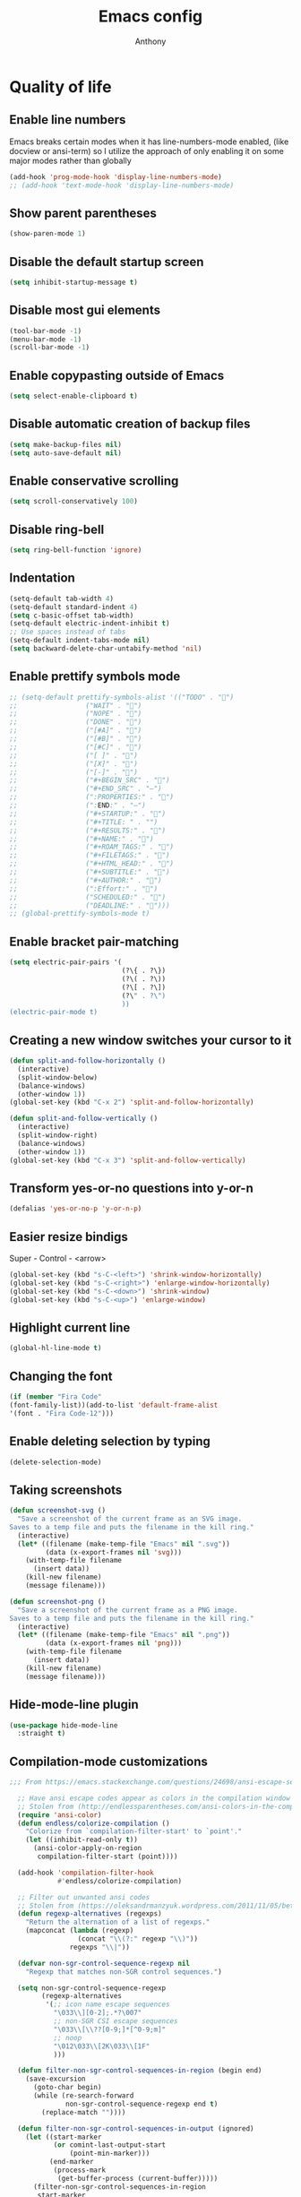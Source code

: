 #+TITLE: Emacs config
#+AUTHOR: Anthony
#+LANGUAGE: en
#+OPTIONS: num:nil

* Quality of life
** Enable line numbers
Emacs breaks certain modes when it has line-numbers-mode enabled, (like docview or ansi-term) so I utilize the approach of only enabling it on some major modes rather than globally
#+BEGIN_SRC emacs-lisp
  (add-hook 'prog-mode-hook 'display-line-numbers-mode)
  ;; (add-hook 'text-mode-hook 'display-line-numbers-mode)
#+END_SRC
** Show parent parentheses
#+BEGIN_SRC emacs-lisp
  (show-paren-mode 1)
#+END_SRC
** Disable the default startup screen
#+BEGIN_SRC emacs-lisp
  (setq inhibit-startup-message t)
#+END_SRC
** Disable most gui elements
#+BEGIN_SRC emacs-lisp
  (tool-bar-mode -1)
  (menu-bar-mode -1)
  (scroll-bar-mode -1)
#+END_SRC
** Enable copypasting outside of Emacs
#+BEGIN_SRC emacs-lisp
  (setq select-enable-clipboard t)
#+END_SRC
** Disable automatic creation of backup files
#+BEGIN_SRC emacs-lisp
  (setq make-backup-files nil)
  (setq auto-save-default nil)
#+END_SRC
** Enable conservative scrolling
#+BEGIN_SRC emacs-lisp
  (setq scroll-conservatively 100)
#+END_SRC
** Disable ring-bell
#+BEGIN_SRC emacs-lisp
  (setq ring-bell-function 'ignore)
#+END_SRC
** Indentation
#+BEGIN_SRC emacs-lisp
  (setq-default tab-width 4)
  (setq-default standard-indent 4)
  (setq c-basic-offset tab-width)
  (setq-default electric-indent-inhibit t)
  ;; Use spaces instead of tabs
  (setq-default indent-tabs-mode nil)
  (setq backward-delete-char-untabify-method 'nil)
#+END_SRC
** Enable prettify symbols mode
#+BEGIN_SRC emacs-lisp
  ;; (setq-default prettify-symbols-alist '(("TODO" . "")
  ;;                 ("WAIT" . "")
  ;;                 ("NOPE" . "")
  ;;                 ("DONE" . "")
  ;;                 ("[#A]" . "")
  ;;                 ("[#B]" . "")
  ;;                 ("[#C]" . "")
  ;;                 ("[ ]" . "")
  ;;                 ("[X]" . "")
  ;;                 ("[-]" . "")
  ;;                 ("#+BEGIN_SRC" . "")
  ;;                 ("#+END_SRC" . "―")
  ;;                 (":PROPERTIES:" . "")
  ;;                 (":END:" . "―")
  ;;                 ("#+STARTUP:" . "")
  ;;                 ("#+TITLE: " . "")
  ;;                 ("#+RESULTS:" . "")
  ;;                 ("#+NAME:" . "")
  ;;                 ("#+ROAM_TAGS:" . "")
  ;;                 ("#+FILETAGS:" . "")
  ;;                 ("#+HTML_HEAD:" . "")
  ;;                 ("#+SUBTITLE:" . "")
  ;;                 ("#+AUTHOR:" . "")
  ;;                 (":Effort:" . "")
  ;;                 ("SCHEDULED:" . "")
  ;;                 ("DEADLINE:" . "")))
  ;; (global-prettify-symbols-mode t)
#+END_SRC
** Enable bracket pair-matching
#+BEGIN_SRC emacs-lisp
  (setq electric-pair-pairs '(
                              (?\{ . ?\})
                              (?\( . ?\))
                              (?\[ . ?\])
                              (?\" . ?\")
                              ))
  (electric-pair-mode t)
#+END_SRC
** Creating a new window switches your cursor to it
#+BEGIN_SRC emacs-lisp
  (defun split-and-follow-horizontally ()
    (interactive)
    (split-window-below)
    (balance-windows)
    (other-window 1))
  (global-set-key (kbd "C-x 2") 'split-and-follow-horizontally)

  (defun split-and-follow-vertically ()
    (interactive)
    (split-window-right)
    (balance-windows)
    (other-window 1))
  (global-set-key (kbd "C-x 3") 'split-and-follow-vertically)
#+END_SRC
** Transform yes-or-no questions into y-or-n
#+BEGIN_SRC emacs-lisp
  (defalias 'yes-or-no-p 'y-or-n-p)
#+END_SRC
** Easier resize bindigs
Super - Control - <arrow>
#+BEGIN_SRC emacs-lisp
  (global-set-key (kbd "s-C-<left>") 'shrink-window-horizontally)
  (global-set-key (kbd "s-C-<right>") 'enlarge-window-horizontally)
  (global-set-key (kbd "s-C-<down>") 'shrink-window)
  (global-set-key (kbd "s-C-<up>") 'enlarge-window)
#+END_SRC
** Highlight current line
#+BEGIN_SRC emacs-lisp
  (global-hl-line-mode t)
#+END_SRC
** Changing the font
#+Begin_SRC emacs-lisp
  (if (member "Fira Code"
  (font-family-list))(add-to-list 'default-frame-alist
  '(font . "Fira Code-12")))
#+END_SRC
** Enable deleting selection by typing
#+BEGIN_SRC emacs-lisp
(delete-selection-mode)
#+END_SRC

** Taking screenshots
#+BEGIN_SRC emacs-lisp
(defun screenshot-svg ()
  "Save a screenshot of the current frame as an SVG image.
Saves to a temp file and puts the filename in the kill ring."
  (interactive)
  (let* ((filename (make-temp-file "Emacs" nil ".svg"))
         (data (x-export-frames nil 'svg)))
    (with-temp-file filename
      (insert data))
    (kill-new filename)
    (message filename)))

(defun screenshot-png ()
  "Save a screenshot of the current frame as a PNG image.
Saves to a temp file and puts the filename in the kill ring."
  (interactive)
  (let* ((filename (make-temp-file "Emacs" nil ".png"))
         (data (x-export-frames nil 'png)))
    (with-temp-file filename
      (insert data))
    (kill-new filename)
    (message filename)))

#+END_SRC
** Hide-mode-line plugin
#+BEGIN_SRC emacs-lisp
      (use-package hide-mode-line
        :straight t)
#+END_SRC
** Compilation-mode customizations
#+begin_src emacs-lisp
;;; From https://emacs.stackexchange.com/questions/24698/ansi-escape-sequences-in-compilation-mode

  ;; Have ansi escape codes appear as colors in the compilation window
  ;; Stolen from (http://endlessparentheses.com/ansi-colors-in-the-compilation-buffer-output.html)
  (require 'ansi-color)
  (defun endless/colorize-compilation ()
    "Colorize from `compilation-filter-start' to `point'."
    (let ((inhibit-read-only t))
      (ansi-color-apply-on-region
       compilation-filter-start (point))))

  (add-hook 'compilation-filter-hook
            #'endless/colorize-compilation)

  ;; Filter out unwanted ansi codes
  ;; Stolen from (https://oleksandrmanzyuk.wordpress.com/2011/11/05/better-emacs-shell-part-i/)
  (defun regexp-alternatives (regexps)
    "Return the alternation of a list of regexps."
    (mapconcat (lambda (regexp)
                 (concat "\\(?:" regexp "\\)"))
               regexps "\\|"))

  (defvar non-sgr-control-sequence-regexp nil
    "Regexp that matches non-SGR control sequences.")

  (setq non-sgr-control-sequence-regexp
        (regexp-alternatives
         '(;; icon name escape sequences
           "\033\\][0-2];.*?\007"
           ;; non-SGR CSI escape sequences
           "\033\\[\\??[0-9;]*[^0-9;m]"
           ;; noop
           "\012\033\\[2K\033\\[1F"
           )))

  (defun filter-non-sgr-control-sequences-in-region (begin end)
    (save-excursion
      (goto-char begin)
      (while (re-search-forward
              non-sgr-control-sequence-regexp end t)
        (replace-match ""))))

  (defun filter-non-sgr-control-sequences-in-output (ignored)
    (let ((start-marker
           (or comint-last-output-start
               (point-min-marker)))
          (end-marker
           (process-mark
            (get-buffer-process (current-buffer)))))
      (filter-non-sgr-control-sequences-in-region
       start-marker
       end-marker)))

  (add-hook 'comint-output-filter-functions
            'filter-non-sgr-control-sequences-in-output)
#+end_src
* Custom functions and key mappings
** C/C++
*** Insert header guards
#+BEGIN_SRC emacs-lisp
      (defun maybe-add-newline-at-buf-start ()
        (if (and (char-equal (char-after (point-min)) ?\n)
                 (char-equal (char-after (1+ (point-min))) ?\n))
            ""
          "\n"))
      (defun maybe-add-newline-at-buf-end ()
        (if (and (char-equal (char-before (point-max)) ?\n)
                 (char-equal (char-before (1- (point-max))) ?\n))
            ""
          "\n"))

        (defun add_header_guards ()
        "Add header guards to .h files"
        (interactive)
        (if (buffer-file-name)
            (let*
                ((fName (upcase (file-name-nondirectory (file-name-sans-extension
                                                         buffer-file-name))))
                 (ifDef (concat "#ifndef " fName "_H" "\n#define " fName "_H"
                                (maybe-add-newline-at-buf-start)))
                 (begin (point-marker))
                 )
              (progn
                ; If less then 5 characters are in the buffer, insert the class definition
                (if (< (- (point-max) (point-min)) 5 )
                    (progn
                      (insert "\nclass " (capitalize fName) "{\npublic:\n\nprivate:\n\n};\n")
                      (goto-char (point-min))
                      (next-line-nomark 3)
                      (setq begin (point-marker))
                      )
                  )

                ;Insert the Header Guard
                (goto-char (point-min))
                (insert ifDef)
                (goto-char (point-max))
                (insert (maybe-add-newline-at-buf-end) "#endif" " //" fName "_H")
                (goto-char begin))
              )
          ;else
          (message (concat "Buffer " (buffer-name) " must have a filename"))
          )
        )
    (add-hook 'c-mode-hook '(lambda ()
      (define-key c-mode-map (kbd "C-c C-x C-d")
        'add_header_guards)
    ))

    (add-hook 'c++-mode-hook '(lambda ()
      (define-key c++-mode-map (kbd "C-c C-x C-d")
        'add_header_guards)
    ))
#+END_SRC
** imenu
map imenu to M-i
#+begin_src emacs-lisp
(global-set-key (kbd "M-i") #'imenu)
#+end_src
* Org-mode
** Description
One of the main selling points of Emacs! Org Mode!
** Code
#+BEGIN_SRC emacs-lisp
        (use-package org-indent
          :straight nil
          :diminish org-indent-mode)

        (use-package htmlize
          :straight t)

      (use-package org-bullets
        :straight t
        :hook ('org-mode-hook . (lambda () org-bullets-mode))
        :hook ('org-mode-hook 'variable-pitch-mode)
        :config
        (require 'org-bullets))

    (defun echo-area-tooltips ()
      "Show tooltips in the echo area automatically for current buffer."
      (setq-local help-at-pt-display-when-idle t
                  help-at-pt-timer-delay 0)
      (help-at-pt-cancel-timer)
      (help-at-pt-set-timer))

    (add-hook 'org-mode-hook #'echo-area-tooltips)
  ;; Sets LaTeX preview size
  (setq org-format-latex-options (plist-put org-format-latex-options :scale 2.0))

  (use-package org-beautify-theme
    :straight t)
  (add-hook 'org-mode-hook #'(lambda () (load-theme 'org-beautify t)))

  ;; (add-hook 'org-mode-hook '(lambda () (load-theme 'org-beautify t)))
  (add-to-list 'org-modules 'org-tempo t)

  (use-package org-present
    :straight t
    :config
    (add-hook 'org-present-mode-hook
         (lambda ()
           (org-present-big)
           (org-display-inline-images)
           (org-present-hide-cursor)
           (org-present-read-only)
           (hide-mode-line-mode +1)))

    (add-hook 'org-present-mode-quit-hook
       (lambda ()
         (org-present-small)
         (org-remove-inline-images)
         (org-present-show-cursor)
         (org-present-read-write)
         (hide-mode-line-mode))))  
#+END_SRC

* Packages
** Initialize =async=
*** Description
Utilize asynchronous processes whenever possible
*** Code
#+BEGIN_SRC emacs-lisp
  (use-package async
    :straight t
    :init
    (dired-async-mode 1))
#+END_SRC
** Initialize =moody=
*** Code
#+begin_src emacs-lisp
  ;; (use-package moody
  ;;   :straight t
  ;;   :custom
  ;;   (mode-line-compact t) ; not moody specific but reduces spacing in modeline
  ;;   (x-underline-at-descent-line t) ; not moody specific, just cosmetic
  ;;   :config
  ;;   (moody-replace-mode-line-buffer-identification)
  ;;   (moody-replace-vc-mode))
#+end_src
** Initialize =all-the-icons=
*** Description
Bring nice icons to emacs
*** Code
#+BEGIN_SRC emacs-lisp
(use-package all-the-icons
  :straight t
  :config
    ;; (all-the-icons-install-fonts)

)
#+END_SRC
** Initialize =key-chord=
*** Description
Key-chord lets you bind commands to combinations of key-strokes.
Here a “key chord” means two keys pressed simultaneously,
or a single key quickly pressed twice. (*)
*** Code
#+BEGIN_SRC emacs-lisp
(use-package key-chord
  :straight t
  :config
    (key-chord-mode 1))
#+END_SRC
** Initialize =vertico=
*** Description
Vertico provides a performant and minimalistic vertical completion UI based on the default completion system
*** Code
#+BEGIN_SRC emacs-lisp
        (use-package vertico
          :straight t
          :custom
          (vertico-cycle t)
          :init
          (vertico-mode))
        ;; Built in
        (use-package savehist
          :straight nil
          :init
          (savehist-mode))

        (use-package marginalia
          :straight t
          :after vertico
          :custom
          (marginalia-annotators '(marginalia-annotators-heavy marginalia-annotators-light nil))
          :init
)
#+END_SRC
** Initialize =undo-tree=
*** Description
Emacs’s undo system allows you to recover any past state of a buffer. To do this, Emacs
treats “undo” itself as just another editing action that can be undone. This can be
confusing and difficult to use. If you make an edit while undoing multiple changes, you
“break the undo chain”. To get back to where you were, you have to undo all the undos
you just did, then undo all the changes you’d already undone before. Only then can you
continue undoing from where you left off. If this sounds confusing, it’s because it is!
Hence, a number of packages exist that replace it with the undo/redo system

Instead of treating undo/redo as a linear sequence of changes, undo-tree-mode treats
undo history as a branching tree of changes, similar to the way Vim handles it.
*** Code
#+BEGIN_SRC emacs-lisp
(use-package undo-tree
  :straight t
  :init
  (global-undo-tree-mode 1))
#+END_SRC
** Initialize =page-break-lines=
*** Code
#+BEGIN_SRC emacs-lisp
  (use-package page-break-lines
    :straight t
    :diminish (page-break-lines-mode visual-line-mode))
#+END_SRC
** Initialize =projectile=
*** Description
Projectile is a project interaction library for Emacs.
Its goal is to provide a nice set of features
operating on a project level without introducing
external dependencies (when feasible).
*** Code
#+BEGIN_SRC emacs-lisp
  (use-package projectile
   :straight t
   :config
     (projectile-mode +1)
    (define-key projectile-mode-map (kbd "s-p") 'projectile-command-map)
    (define-key projectile-mode-map (kbd "C-c p") 'projectile-command-map))
#+END_SRC
** Initialize =treemacs=
*** Description
Neat side-bar file and project explorer
*** Code
#+BEGIN_SRC emacs-lisp
  (use-package treemacs
    :straight t
    :init
    (with-eval-after-load 'winum
      (define-key winum-keymap (kbd "M-0") #'treemacs-select-window))
    :config
    (progn
      (setq treemacs-collapse-dirs                 (if (executable-find "python3") 3 0)
            treemacs-deferred-git-apply-delay      0.5
            treemacs-display-in-side-window        t
            treemacs-eldoc-display                 t
            treemacs-file-event-delay              5000
            treemacs-file-follow-delay             0.2
            treemacs-follow-after-init             t
            treemacs-git-command-pipe              ""
            treemacs-goto-tag-strategy             'refetch-index
            treemacs-indentation                   2
            treemacs-indentation-string            " "
            treemacs-is-never-other-window         nil
            treemacs-max-git-entries               5000
            treemacs-missing-project-action        'ask
            treemacs-no-png-images                 nil
            treemacs-no-delete-other-windows       t
            treemacs-project-follow-cleanup        nil
            treemacs-persist-file                  (expand-file-name ".cache/treemacs-persist" user-emacs-directory)
            treemacs-recenter-distance             0.1
            treemacs-recenter-after-file-follow    nil
            treemacs-recenter-after-tag-follow     nil
            treemacs-recenter-after-project-jump   'always
            treemacs-recenter-after-project-expand 'on-distance
            treemacs-show-cursor                   nil
            treemacs-show-hidden-files             t
            treemacs-silent-filewatch              nil
            treemacs-silent-refresh                nil
            treemacs-sorting                       'alphabetic-desc
            treemacs-space-between-root-nodes      t
            treemacs-tag-follow-cleanup            t
            treemacs-tag-follow-delay              1.5
            treemacs-width                         30)
      (treemacs-resize-icons 11)

      (treemacs-follow-mode t)
      (treemacs-filewatch-mode t)
      (treemacs-fringe-indicator-mode t)
      (pcase (cons (not (null (executable-find "git")))
                   (not (null (executable-find "python3"))))
        (`(t . t)
         (treemacs-git-mode 'deferred))
        (`(t . _)
         (treemacs-git-mode 'simple))))
    :bind
    (:map global-map
          ("M-0"       . treemacs-select-window)
          ("C-x t 1"   . treemacs-delete-other-windows)
          ("C-x t t"   . treemacs)
          ("C-x t B"   . treemacs-bookmark)
          ("C-x t C-t" . treemacs-find-file)
          ("C-x t M-t" . treemacs-find-tag)))

    (use-package treemacs-icons-dired
      :after treemacs dired
      :straight t
      :config (treemacs-icons-dired-mode))
#+END_SRC
** Initialize =dashboard=
*** Description
The frontend of Witchmacs; without this there'd be no Marisa in your Emacs startup screen
*** Code
#+BEGIN_SRC emacs-lisp
  (use-package dashboard
    :straight t
    :config
    (dashboard-setup-startup-hook)
        (setq dashboard-set-heading-icons t)
        (setq dashboard-set-file-icons t)
        (setq dashboard-projects-backend 'projectile)
        (setq dashboard-items '((projects . 5)
                                (recents . 5)
                                (bookmarks . 5)
                                (agenda . 5)))
    (setq dashboard-banner-logo-title "E M A C S - The worst text editor!")
    (setq dashboard-startup-banner "~/.config/emacs/emacs-logo.png")
    (setq dashboard-center-content t)
    (setq dashboard-show-shortcuts nil)
    (setq dashboard-set-init-info t)
    ;; (setq dashboard-init-info (format "%d packages loaded in %s"
    ;;                                   (length package-activated-list) (emacs-init-time)))
    (setq dashboard-set-footer t)
    (setq dashboard-set-navigator t))
#+END_SRC
*** Notes
If you pay close attention to the code in dashboard, you'll  notice that it uses custom functions defined under the :preface use-package block. I wrote all of those functions by looking at other people's Emacs distributions (Mainly [[https://github.com/seagle0128/.emacs.d][Centaur Emacs]]) and then experimenting and adapting them to Witchmacs. If you dig around, you'll find the same things I did - maybe even more!
** Initialize =magit=
*** Description
Git porcelain for Emacs
*** Code
#+BEGIN_SRC emacs-lisp
  (use-package magit
    :straight t)
#+END_SRC
** Initialize =format-all-the-code=
*** Description
Lets you auto-format source code in many languages
using the same command for all languages,
instead of learning a different Emacs package
and formatting command for each language.
*** Code
#+BEGIN_SRC emacs-lisp
(use-package format-all
  :straight t)
#+END_SRC
** Initializn =doom-modeline=
*** description
A fancy and fast mode-line inspired by minimalism design.
*** Cose
#+BEGIN_SRC emacs-lisp
  (use-package doom-modeline
    :straight t
    :hook (after-init . doom-modeline-mode)
    :config
    (add-hook 'text-scale-mode-hook #'(lambda ()                                        
                                        (message "Adjusting text size")))
    ;; How tall the mode-line should be. It's only respected in GUI.
    ;; If the actual char height is larger, it respects the actual height.
    (setq doom-modeline-height 35)
    ;; How to detect the project root.
    ;; The default priority of detection is `ffip' > `projectile' > `project'.
    ;; nil means to use `default-directory'.
    ;; The project management packages have some issues on detecting project root.
    ;; e.g. `projectile' doesn't handle symlink folders well, while `project' is unable
    ;; to hanle sub-projects.
    ;; You can specify one if you encounter the issue.
    (setq doom-modeline-project-detection 'projectile)
    ;; Whether display icons in the mode-line.
    ;; While using the server mode in GUI, should set the value explicitly.
    (setq doom-modeline-icon (display-graphic-p))
    ;; Whether display icons in the mode-line.
    ;; While using the server mode in GUI, should set the value explicitly.
    (setq doom-modeline-icon (display-graphic-p))
    ;; Whether display the colorful icon for `major-mode'.
    ;; It respects `all-the-icons-color-icons'.
    (setq doom-modeline-major-mode-color-icon t)
    ;; Whether display the icon for the buffer state. It respects `doom-modeline-icon'.
    (setq doom-modeline-buffer-state-icon t)
    ;; Whether display the modification icon for the buffer.
    ;; It respects `doom-modeline-icon' and `doom-modeline-buffer-state-icon'.
    (setq doom-modeline-buffer-modification-icon t)
    ;; Whether to use unicode as a fallback (instead of ASCII) when not using icons.
    (setq doom-modeline-unicode-fallback t)
    ;; Whether display the minor modes in the mode-line.
    (setq doom-modeline-minor-modes nil)
    ;; If non-nil, a word count will be added to the selection-info modeline segment.
    (setq doom-modeline-enable-word-count t)
    ;; Major modes in which to display word count continuously.
    ;; Also applies to any derived modes. Respects `doom-modeline-enable-word-count'.
    ;; If it brings the sluggish issue, disable `doom-modeline-enable-word-count' or
    ;; remove the modes from `doom-modeline-continuous-word-count-modes'.
    (setq doom-modeline-continuous-word-count-modes '(markdown-mode gfm-mode org-mode))

    ;; Whether display the buffer encoding.
    (setq doom-modeline-buffer-encoding t)

    ;; Whether display the indentation information.
    (setq doom-modeline-indent-info nil)

    ;; If non-nil, only display one number for checker information if applicable.
    (setq doom-modeline-checker-simple-format t)

    ;; The maximum number displayed for notifications.
    (setq doom-modeline-number-limit 99)

    ;; The maximum displayed length of the branch name of version control.
    (setq doom-modeline-vcs-max-length 20)

    ;; Whether display the workspace name. Non-nil to display in the mode-line.
    (setq doom-modeline-workspace-name t)

    ;; Whether display the perspective name. Non-nil to display in the mode-line.
    ;; (setq doom-modeline-persp-name t)

    ;; If non nil the default perspective name is displayed in the mode-line.
    (setq doom-modeline-display-default-persp-name nil)

    ;; If non nil the perspective name is displayed alongside a folder icon.
    (setq doom-modeline-persp-icon t)

    ;; Whether display the `lsp' state. Non-nil to display in the mode-line.
    (setq doom-modeline-lsp t)

    ;; Whether display the GitHub notifications. It requires `ghub' package.
    (setq doom-modeline-github nil)

    ;; The interval of checking GitHub.
    (setq doom-modeline-github-interval (* 30 60))

    ;; Whether display the mu4e notifications. It requires `mu4e-alert' package.
    (setq doom-modeline-mu4e nil)

    ;; Whether display the gnus notifications.
    (setq doom-modeline-gnus t)

    ;; Wheter gnus should automatically be updated and how often (set to 0 or smaller than 0 to disable)
    (setq doom-modeline-gnus-timer 2)

    ;; Wheter groups should be excludede when gnus automatically being updated.
    (setq doom-modeline-gnus-excluded-groups '("dummy.group"))

    ;; Whether display the IRC notifications. It requires `circe' or `erc' package.
    (setq doom-modeline-irc t)

    ;; Function to stylize the irc buffer names.
    (setq doom-modeline-irc-stylize 'identity)

    ;; Whether display the environment version.
    (setq doom-modeline-env-version t)
    ;; Or for individual languages
    (setq doom-modeline-env-enable-python t)
    (setq doom-modeline-env-enable-ruby t)
    (setq doom-modeline-env-enable-perl t)
    (setq doom-modeline-env-enable-go t)
    (setq doom-modeline-env-enable-elixir t)
    (setq doom-modeline-env-enable-rust t)

    ;; ;; Change
    ;; the executables to use for the language version string
    (setq doom-modeline-env-python-executable "python") ; or `python-shell-interpreter'
    (setq doom-modeline-env-ruby-executable "ruby")
    (setq doom-modeline-env-perl-executable "perl")
    (setq doom-modeline-env-go-executable "go")
    (setq doom-modeline-env-elixir-executable "iex")
    (setq doom-modeline-env-rust-executable "rustc")

    ;; What to dispaly as the version while a new one is being loaded
    (setq doom-modeline-env-load-string "...")

    ;; Hooks that run before/after the modeline version string is updated
    (setq doom-modeline-before-update-env-hook nil)
    (setq doom-modeline-after-update-env-hook nil))
#+END_SRC
** Initialize =rainbow-mode=
*** Code
#+BEGIN_SRC emacs-lisp
(use-package rainbow-mode
  :straight t)
;; To enable in all programming-related modes (Emacs 24+):
(add-hook 'prog-mode-hook 'rainbow-delimiters-mode)
#+END_SRC
** Initialize =rainbow-delimeters=
*** Code
#+BEGIN_SRC emacs-lisp
(use-package rainbow-delimiters
  :straight t)
#+END_SRC
** Initialize =which-key=
*** Description
which-key is a minor mode for Emacs that displays the key bindings following your
currently entered incomplete command
*** Code
#+BEGIN_SRC emacs-lisp
(use-package which-key
  :straight t
  :config
  (which-key-mode))
#+END_SRC
** Initialize =define-word=
*** Code
#+BEGIN_SRC emacs-lisp
  (use-package define-word
    :straight t)
#+END_SRC
** Initialize =tex=
*** Description
 AUCTeX is an extensible package for writing and formatting
 TeX files in GNU Emacs.
*** Code
#+BEGIN_SRC emacs-lisp
           (use-package pdf-tools
            :magic ("%PDF" . pdf-view-mode)
            :config
            (pdf-tools-install)
            (setq-default pdf-view-display-size 'fit-page)
             ;; automatically annotate highlights
            (setq pdf-annot-activate-created-annotations t)
            ;; use normal isearch
            (define-key pdf-view-mode-map (kbd "C-s") 'isearch-forward)
            (define-key pdf-view-mode-map (kbd "C-r") 'isearch-backward))


          (defun try/TeX-command-save-buffer-and-run-all ()
          "Save the buffer and run TeX-command-run-all"
          (interactive)
          (let (TeX-save-query) (TeX-save-document (TeX-master-file)))
          (TeX-command-run-all nil))

          ;; copied ivy-bibtex and modified it to cite action
          (defun try/ivy-bibtex-cite (&optional arg local-bib)
            "Search BibTeX entries using ivy.

          With a prefix ARG the cache is invalidated and the bibliography
          reread.

          If LOCAL-BIB is non-nil, display that the BibTeX entries are read
          from the local bibliography.  This is set internally by
          `ivy-bibtex-with-local-bibliography'."
            (interactive "P")
            (when arg
          (bibtex-completion-clear-cache))
            (bibtex-completion-init)
            (let* ((candidates (bibtex-completion-candidates))
                (key (bibtex-completion-key-at-point))
                (preselect (and key
                        (cl-position-if (lambda (cand)
                              (member (cons "=key=" key)
                                  (cdr cand)))
                                candidates))))
          (ivy-read (format "Insert citation %s: " (if local-bib " (local)" ""))
                candidates
                :preselect preselect
                :caller 'ivy-bibtex
                :history 'ivy-bibtex-history
                :action 'ivy-bibtex-insert-citation)))

          (defun try/latex-mode-setup ()
            (require 'company-reftex)
              (turn-on-reftex)
              (require 'company-auctex)
              (require 'company-math)
          (setq-local company-backends

          (append '(
                        (company-reftex-labels
                          company-reftex-citations)
                (company-math-symbols-unicode company-math-symbols-latex company-latex-commands)
                (company-auctex-macros company-auctex-symbols company-auctex-environments)
                company-ispell
                )
              company-backends)))


          (defun try/counsel-insert-file-path ()
            "Insert relative file path using counsel minibuffer"
            (interactive)
            (unless (featurep 'counsel) (require 'counsel))
            (ivy-read "Insert filename: " 'read-file-name-internal
              :matcher #'counsel--find-file-matcher
              :action
              (lambda (x)
                (insert (file-relative-name x)))))


          ;; Olivetti

          (use-package olivetti
            :diminish
            :hook (org-mode . olivetti-mode)
            :config
            (setq olivetti-body-width 100)
            (define-key olivetti-mode-map (kbd "C-c |") 'org-table-create-or-convert-from-region))



          ;; Enable folding and unfolding sections just like org-mode (using ~C-c-n~) using [[https://github.com/alphapapa/outshine/issues/85][outshine]]

          ;; Check ~outshine-cycle~ for more options.

          (use-package outshine
            :config
          (setq LaTeX-section-list '(
                         ("part" 0)
                         ("chapter" 1)
                         ("section" 2)
                         ("subsection" 3)
                         ("subsubsection" 4)
                         ("paragraph" 5)
                         ("subparagraph" 6)
                         ("begin" 7)
                         )
            )
          (add-hook 'LaTeX-mode-hook #'(lambda ()
                         (outshine-mode 1)
                         (setq outline-level #'LaTeX-outline-level)
                         (setq outline-regexp (LaTeX-outline-regexp t))
                         (setq outline-heading-alist
                           (mapcar (lambda (x)
                                 (cons (concat "\\" (nth 0 x)) (nth 1 x)))
                               LaTeX-section-list))))

            )


    (add-hook 'LaTeX-mode-hook
          (lambda () (local-set-key (kbd "C-c n") '(outshine-cycle :which-key "outshine-cycle"))))

            ;; latexmk
            (use-package auctex-latexmk)
            ;; company
            (use-package company-math)
            (use-package company-auctex)
          (use-package company-reftex)


            ;;  use cdlatex
            (use-package cdlatex)

            ;; https://gist.github.com/saevarb/367d3266b3f302ecc896
            ;; https://piotr.is/2010/emacs-as-the-ultimate-latex-editor/

            (use-package latex
              :straight auctex
              :defer t
              :custom
              (olivetti-body-width 100)
              (cdlatex-simplify-sub-super-scripts nil)
              (reftex-default-bibliography
                '("~/ref.bib"))
              (bibtex-dialect 'biblatex)
              :mode
                ("\\.tex\\'" . latex-mode)
              :bind (:map LaTeX-mode-map
                    ("C-c C-e" . cdlatex-environment)
                )
              :hook
                (LaTeX-mode . olivetti-mode)
                (LaTeX-mode . TeX-PDF-mode)
                (LaTeX-mode . company-mode)
                (LaTeX-mode . flyspell-mode)
                (LaTeX-mode . flycheck-mode)
                (LaTeX-mode . LaTeX-math-mode)
                (LaTeX-mode . turn-on-reftex)
                (LaTeX-mode . TeX-source-correlate-mode)
                (LaTeX-mode . try/latex-mode-setup)
                (LaTeX-mode . turn-on-cdlatex)

              :config
                (setq TeX-auto-save t)
                (setq TeX-parse-self t)
                (setq-default TeX-master nil)
                (setq TeX-save-query nil)

                (setq reftex-plug-into-AUCTeX t)

                ;; pdftools
                ;; https://emacs.stackexchange.com/questions/21755/use-pdfview-as-default-auctex-pdf-viewer#21764
                (setq TeX-view-program-selection '((output-pdf "PDF Tools"))
                TeX-view-program-list '(("PDF Tools" TeX-pdf-tools-sync-view))
                TeX-source-correlate-start-server t) ;; not sure if last line is neccessary
                ;; to have the buffer refresh after compilation,
                ;; very important so that PDFView refesh itself after comilation
                (add-hook 'TeX-after-compilation-finished-functions
                    #'TeX-revert-document-buffer)

                ;; latexmk
                (require 'auctex-latexmk)
                (auctex-latexmk-setup)
                (setq auctex-latexmk-inherit-TeX-PDF-mode t))


        ;; ivy-bibtex
          (use-package ivy-bibtex
            :custom
            (bibtex-completion-bibliography
              '("~/ref.bib"))
            (bibtex-completion-library-path '("~/papers"))
            (bibtex-completion-cite-prompt-for-optional-arguments nil)
            (bibtex-completion-cite-default-as-initial-input t))

      ;; org-ref
            (use-package org-ref
          :custom
          (org-ref-default-bibliography "/tmp/ref.bib")
          (org-ref-pdf-directory "/tmp/papers")
          (org-ref-completion-library 'org-ref-ivy-cite)
          :config
          (require 'org-ref-wos)
          (require 'doi-utils))

  #+END_SRC
** Initialize =expand-region=
*** Description
Expand region increases the selected region by semantic units. Just keep pressing the key
until it selects what you want.
*** Code
#+BEGIN_SRC emacs-lisp
        (use-package expand-region
          :straight t
          :config
          (global-set-key (kbd "C-=") 'er/expand-region))
#+END_SRC
** Initialize =solaire-mode=
*** Description
solaire-mode is an aesthetic plugin designed to visually distinguish "real" buffers (i.e.
file-visiting code buffers where you do most of your work) from "unreal" buffers (like
popups, sidebars, log buffers, terminals, etc) by giving the latter a slightly different
-- often darker -- background
*** Code
#+BEGIN_SRC emacs-lisp
  (use-package solaire-mode
    :ensure t
    :config
    (solaire-global-mode +1))
#+END_SRC
** Initialize =visual-regexp=
*** Description
Live visual feedback for regex
*** Code
#+BEGIN_SRC emacs-lisp
          (use-package visual-regexp
            :straight t
            :bind (("C-c r" . vr/replace)
                   ("C-c q" . vr/query-replace)
                   ("C-c m" . vr/mc-mark)))
#+END_SRC
** Initialize =visual-regexp-steroids=
*** Description
visual-regexp-steroids is an extension to visual-regexp which
enables the use of modern regexp engines
*** Code
#+BEGIN_SRC emacs-lisp
  (use-package visual-regexp-steroids
    :straight t
    :bind (("C-c r" . vr/replace)
           ("C-c q" . vr/query-replace)
           ("C-c m" . vr/mc-mark)))
#+END_SRC
** Initialize =elfeed=
*** Description
RSS Feeder
*** Code
#+BEGIN_SRC emacs-lisp
  (use-package elfeed
    :ensure t
    :config
    (setq elfeed-db-directory (expand-file-name "elfeed" user-emacs-directory)
          elfeed-show-entry-switch 'display-buffer))
#+END_SRC
** Initialize =wrap-region=
*** Description
Wrap Region is a minor mode for Emacs that wraps a region with punctuations.
*** Codoe
#+begin_src emacs-lisp
        (use-package wrap-region
          :straight t
          :config
          (wrap-region-mode t))
#+end_src
** Initialize =novel.el=
*** Used to read ebpub books in Emacs
*** Code
#+begin_src emacs-lisp
      (use-package esxml
        :straight t) ;; required by nov
  
      (use-package nov
        :straight (nov :type git :repo "https://depp.brause.cc/nov.el.git")
        :config
        (add-to-list 'auto-mode-alist '("\\.epub\\'" . nov-mode)))
#+end_src
** Initialize =elcord=
*** Description
Discord Presence in Emacs
*** Code
#+begin_src emacs-lisp
(use-package elcord
  :straight t
  :config
  (elcord-mode))
#+end_src
** Built-in entry: =eldoc=
*** Code
#+BEGIN_SRC emacs-lisp
  (use-package eldoc
    :straight nil
    :diminish eldoc-mode)
#+END_SRC
** Built-in entry: =abbrev=
*** Code
#+BEGIN_SRC emacs-lisp
  (use-package abbrev
    :straight nil
    :diminish abbrev-mode)
#+END_SRC
* Programming
** Initialize =tree-sitter=
*** Code
#+BEGIN_SRC emacs-lisp
  (use-package tree-sitter
    :straight t)
  (use-package tree-sitter-langs
    :straight t)
  (require 'tree-sitter)
    (require 'tree-sitter-langs)
  (add-hook 'c-mode-hook 'tree-sitter-hl-mode)
  (add-hook 'c++-mode-hook 'tree-sitter-hl-mode)
#+END_SRC
** Initialize =elisp-bug-hunter=
*** Description
The Bug Hunter is an Emacs library that finds the source of an
error or unexpected behavior inside an elisp configuration file
(typically init.el or .emacs).
*** Code
#+BEGIN_SRC emacs-lisp
(use-package bug-hunter
  :straight t)
#+END_SRC

** Initialize =YASnippets=
*** Description
YASnippet is a template system for Emacs. It allows you to type an
abbreviation and automatically expand it into function templates
*** Code
#+BEGIN_SRC emacs-lisp
(use-package yasnippet
  :straight t
  :diminish yas
  :config
  (yas-global-mode 1)
)
;; Bundled snippets
(use-package yasnippet-snippets
  :straight t
  :config
  (yas-global-mode 1)
)
#+END_SRC
** Initialize =lua=
*** Code
#+BEGIN_SRC emacs-lisp
(use-package lua-mode
:straight t)
#+END_SRC
** Initialize =flychec=
*** Description
hecking extension for GNU Emacs, intended as replacement for the older Flymake extension which is part of GNU Emacs.
*** Code
#+BEGIN_SRC emacs-lisp
(use-package flycheck
 :straight t
 :init (global-flycheck-mode))
 (use-package flycheck-color-mode-line
  :straight t
  :config
  (eval-after-load "flycheck"
   '(add-hook 'flycheck-mode-hook 'flycheck-color-mode-line-mode)))
   (use-package pos-tip
    :straight t)
    (use-package flycheck-pos-tip
     :straight t
     :config
     (with-eval-after-load 'flycheck
  (flycheck-pos-tip-mode)))
#+END_SRC
** Initialize =company=
*** Description
Company is a text completion framework for Emacs.
The name stands for "complete anything".
*** Code
#+BEGIN_SRC emacs-lisp
(use-package company
 :straight t
 :config
 (global-company-mode))
#+END_SRC
** Initialize =lsp-mode=
*** Description
Client for Language Server Protocol (v3.14). lsp-mode aims to provide
IDE-like experience by providing optional integration with the most
popular Emacs packages like company, flycheck and projectile.
*** Code
#+BEGIN_SRC emacs-lisp
  (use-package lsp-mode
    :straight t
    :init
    ;; set prefix for lsp-command-keymap (few alternatives - "C-l", "C-c l")
    (setq lsp-keymap-prefix "C-c l")
    :hook (c++-mode . lsp)
    :commands lsp)

  ;; optionally
  (use-package lsp-ui
   :straight t
   :init
   (setq lsp-ui-sideline-show-diagnostics nil)
   :commands lsp-ui-mode)
  ;; if you are ivy user
  (use-package lsp-ivy
   :straight t
   :commands lsp-ivy-workspace-symbol)
  (use-package lsp-treemacs
   :straight t
   :commands lsp-treemacs-errors-list)

  ;; optionally if you want to use debugger
  ;; (use-package dap-mode
  ;;  :straight t)
  ;; (use-package dap-LANGUAGE) to load the dap adapter for your language
#+END_SRC
** Initialize =racket-mode=
*** Code
#+BEGIN_SRC emacs-lisp
    (use-package racket-mode
      :straight t)
#+END_SRC
** Initialize =go-mode=
*** Code
#+BEGIN_SRC emacs-lisp
    (use-package go-mode
      :straight t)
#+END_SRC
** Initialize =php-mode=
*** Code
#+BEGIN_SRC emacs-lisp
    (use-package php-mode
      :straight t)
#+END_SRC
** Initialize =web-mode=
*** Description
web-mode.el is an emacs major mode for editing web templates aka HTML
files embedding parts (CSS/JavaScript) and blocks (pre rendered by
client/server side engines).
*** Code
#+BEGIN_SRC emacs-lisp
  (use-package web-mode
      :straight t)
#+END_SRC
** Initialize =rust-mode=
*** Code
#+BEGIN_SRC emacs-lisp
    (use-package rust-mode
      :straight t)
#+END_SRC
** Initialize =json-mode=
*** Code
#+BEGIN_SRC emacs-lisp
  (use-package json-mode
    :straight t)
#+END_SRC
** Initialize =Indium=
*** Description
A JavaScript development environment for Emacs.
*** Code
#+BEGIN_SRC emacs-lisp
  (use-package indium
    :straight t)
#+END_SRC
** Initialize =slime=
#+BEGIN_SRC emacs-lisp
  (use-package slime
    :straight t
    :config
    (setq inferior-lisp-program "sbcl")
    ;; Customizing the REPL
    (defvar slime-repl-font-lock-keywords lisp-font-lock-keywords-2)
(defun slime-repl-font-lock-setup ()
  (setq font-lock-defaults
        '(slime-repl-font-lock-keywords
         ;; From lisp-mode.el
         nil nil (("+-*/.<>=!?$%_&~^:@" . "w")) nil
         (font-lock-syntactic-face-function
         . lisp-font-lock-syntactic-face-function))))

(add-hook 'slime-repl-mode-hook 'slime-repl-font-lock-setup)

(defadvice slime-repl-insert-prompt (after font-lock-face activate)
  (let ((inhibit-read-only t))
    (add-text-properties
     slime-repl-prompt-start-mark (point)
     '(font-lock-face
      slime-repl-prompt-face
      rear-nonsticky
      (slime-repl-prompt read-only font-lock-face intangible))))))
#+END_SRC
** Initialize =cmake-mode=
*** Code
#+begin_src emacs-lisp
  (use-package cmake-mode
    :straight t)
#+end_src

